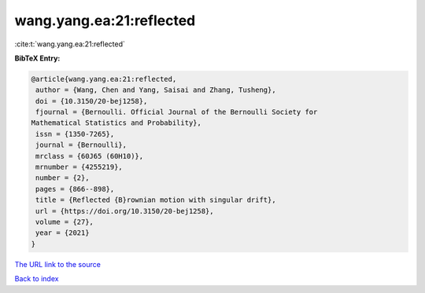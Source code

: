 wang.yang.ea:21:reflected
=========================

:cite:t:`wang.yang.ea:21:reflected`

**BibTeX Entry:**

.. code-block:: bibtex

   @article{wang.yang.ea:21:reflected,
    author = {Wang, Chen and Yang, Saisai and Zhang, Tusheng},
    doi = {10.3150/20-bej1258},
    fjournal = {Bernoulli. Official Journal of the Bernoulli Society for
   Mathematical Statistics and Probability},
    issn = {1350-7265},
    journal = {Bernoulli},
    mrclass = {60J65 (60H10)},
    mrnumber = {4255219},
    number = {2},
    pages = {866--898},
    title = {Reflected {B}rownian motion with singular drift},
    url = {https://doi.org/10.3150/20-bej1258},
    volume = {27},
    year = {2021}
   }

`The URL link to the source <ttps://doi.org/10.3150/20-bej1258}>`__


`Back to index <../By-Cite-Keys.html>`__
